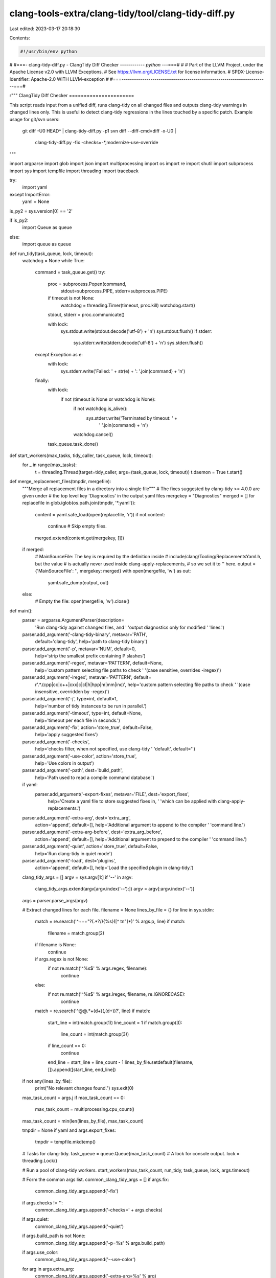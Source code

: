 clang-tools-extra/clang-tidy/tool/clang-tidy-diff.py
====================================================

Last edited: 2023-03-17 20:18:30

Contents:

.. code-block:: py

    #!/usr/bin/env python
#
#===- clang-tidy-diff.py - ClangTidy Diff Checker -----------*- python -*--===#
#
# Part of the LLVM Project, under the Apache License v2.0 with LLVM Exceptions.
# See https://llvm.org/LICENSE.txt for license information.
# SPDX-License-Identifier: Apache-2.0 WITH LLVM-exception
#
#===-----------------------------------------------------------------------===#

r"""
ClangTidy Diff Checker
======================

This script reads input from a unified diff, runs clang-tidy on all changed
files and outputs clang-tidy warnings in changed lines only. This is useful to
detect clang-tidy regressions in the lines touched by a specific patch.
Example usage for git/svn users:

  git diff -U0 HEAD^ | clang-tidy-diff.py -p1
  svn diff --diff-cmd=diff -x-U0 | \
      clang-tidy-diff.py -fix -checks=-*,modernize-use-override

"""

import argparse
import glob
import json
import multiprocessing
import os
import re
import shutil
import subprocess
import sys
import tempfile
import threading
import traceback

try:
  import yaml
except ImportError:
  yaml = None

is_py2 = sys.version[0] == '2'

if is_py2:
    import Queue as queue
else:
    import queue as queue


def run_tidy(task_queue, lock, timeout):
  watchdog = None
  while True:
    command = task_queue.get()
    try:
      proc = subprocess.Popen(command,
                              stdout=subprocess.PIPE,
                              stderr=subprocess.PIPE)

      if timeout is not None:
        watchdog = threading.Timer(timeout, proc.kill)
        watchdog.start()

      stdout, stderr = proc.communicate()

      with lock:
        sys.stdout.write(stdout.decode('utf-8') + '\n')
        sys.stdout.flush()
        if stderr:
          sys.stderr.write(stderr.decode('utf-8') + '\n')
          sys.stderr.flush()
    except Exception as e:
      with lock:
        sys.stderr.write('Failed: ' + str(e) + ': '.join(command) + '\n')
    finally:
      with lock:
        if not (timeout is None or watchdog is None):
          if not watchdog.is_alive():
              sys.stderr.write('Terminated by timeout: ' +
                               ' '.join(command) + '\n')
          watchdog.cancel()
      task_queue.task_done()


def start_workers(max_tasks, tidy_caller, task_queue, lock, timeout):
  for _ in range(max_tasks):
    t = threading.Thread(target=tidy_caller, args=(task_queue, lock, timeout))
    t.daemon = True
    t.start()


def merge_replacement_files(tmpdir, mergefile):
  """Merge all replacement files in a directory into a single file"""
  # The fixes suggested by clang-tidy >= 4.0.0 are given under
  # the top level key 'Diagnostics' in the output yaml files
  mergekey = "Diagnostics"
  merged = []
  for replacefile in glob.iglob(os.path.join(tmpdir, '*.yaml')):
    content = yaml.safe_load(open(replacefile, 'r'))
    if not content:
      continue # Skip empty files.
    merged.extend(content.get(mergekey, []))

  if merged:
    # MainSourceFile: The key is required by the definition inside
    # include/clang/Tooling/ReplacementsYaml.h, but the value
    # is actually never used inside clang-apply-replacements,
    # so we set it to '' here.
    output = {'MainSourceFile': '', mergekey: merged}
    with open(mergefile, 'w') as out:
      yaml.safe_dump(output, out)
  else:
    # Empty the file:
    open(mergefile, 'w').close()


def main():
  parser = argparse.ArgumentParser(description=
                                   'Run clang-tidy against changed files, and '
                                   'output diagnostics only for modified '
                                   'lines.')
  parser.add_argument('-clang-tidy-binary', metavar='PATH',
                      default='clang-tidy',
                      help='path to clang-tidy binary')
  parser.add_argument('-p', metavar='NUM', default=0,
                      help='strip the smallest prefix containing P slashes')
  parser.add_argument('-regex', metavar='PATTERN', default=None,
                      help='custom pattern selecting file paths to check '
                      '(case sensitive, overrides -iregex)')
  parser.add_argument('-iregex', metavar='PATTERN', default=
                      r'.*\.(cpp|cc|c\+\+|cxx|c|cl|h|hpp|m|mm|inc)',
                      help='custom pattern selecting file paths to check '
                      '(case insensitive, overridden by -regex)')
  parser.add_argument('-j', type=int, default=1,
                      help='number of tidy instances to be run in parallel.')
  parser.add_argument('-timeout', type=int, default=None,
                      help='timeout per each file in seconds.')
  parser.add_argument('-fix', action='store_true', default=False,
                      help='apply suggested fixes')
  parser.add_argument('-checks',
                      help='checks filter, when not specified, use clang-tidy '
                      'default',
                      default='')
  parser.add_argument('-use-color', action='store_true',
                      help='Use colors in output')
  parser.add_argument('-path', dest='build_path',
                      help='Path used to read a compile command database.')
  if yaml:
    parser.add_argument('-export-fixes', metavar='FILE', dest='export_fixes',
                        help='Create a yaml file to store suggested fixes in, '
                        'which can be applied with clang-apply-replacements.')
  parser.add_argument('-extra-arg', dest='extra_arg',
                      action='append', default=[],
                      help='Additional argument to append to the compiler '
                      'command line.')
  parser.add_argument('-extra-arg-before', dest='extra_arg_before',
                      action='append', default=[],
                      help='Additional argument to prepend to the compiler '
                      'command line.')
  parser.add_argument('-quiet', action='store_true', default=False,
                      help='Run clang-tidy in quiet mode')
  parser.add_argument('-load', dest='plugins',
                      action='append', default=[],
                      help='Load the specified plugin in clang-tidy.')

  clang_tidy_args = []
  argv = sys.argv[1:]
  if '--' in argv:
    clang_tidy_args.extend(argv[argv.index('--'):])
    argv = argv[:argv.index('--')]

  args = parser.parse_args(argv)

  # Extract changed lines for each file.
  filename = None
  lines_by_file = {}
  for line in sys.stdin:
    match = re.search('^\+\+\+\ \"?(.*?/){%s}([^ \t\n\"]*)' % args.p, line)
    if match:
      filename = match.group(2)
    if filename is None:
      continue

    if args.regex is not None:
      if not re.match('^%s$' % args.regex, filename):
        continue
    else:
      if not re.match('^%s$' % args.iregex, filename, re.IGNORECASE):
        continue

    match = re.search('^@@.*\+(\d+)(,(\d+))?', line)
    if match:
      start_line = int(match.group(1))
      line_count = 1
      if match.group(3):
        line_count = int(match.group(3))
      if line_count == 0:
        continue
      end_line = start_line + line_count - 1
      lines_by_file.setdefault(filename, []).append([start_line, end_line])

  if not any(lines_by_file):
    print("No relevant changes found.")
    sys.exit(0)

  max_task_count = args.j
  if max_task_count == 0:
      max_task_count = multiprocessing.cpu_count()
  max_task_count = min(len(lines_by_file), max_task_count)

  tmpdir = None
  if yaml and args.export_fixes:
    tmpdir = tempfile.mkdtemp()

  # Tasks for clang-tidy.
  task_queue = queue.Queue(max_task_count)
  # A lock for console output.
  lock = threading.Lock()

  # Run a pool of clang-tidy workers.
  start_workers(max_task_count, run_tidy, task_queue, lock, args.timeout)

  # Form the common args list.
  common_clang_tidy_args = []
  if args.fix:
    common_clang_tidy_args.append('-fix')
  if args.checks != '':
    common_clang_tidy_args.append('-checks=' + args.checks)
  if args.quiet:
    common_clang_tidy_args.append('-quiet')
  if args.build_path is not None:
    common_clang_tidy_args.append('-p=%s' % args.build_path)
  if args.use_color:
    common_clang_tidy_args.append('--use-color')
  for arg in args.extra_arg:
    common_clang_tidy_args.append('-extra-arg=%s' % arg)
  for arg in args.extra_arg_before:
    common_clang_tidy_args.append('-extra-arg-before=%s' % arg)
  for plugin in args.plugins:
    common_clang_tidy_args.append('-load=%s' % plugin)

  for name in lines_by_file:
    line_filter_json = json.dumps(
      [{"name": name, "lines": lines_by_file[name]}],
      separators=(',', ':'))

    # Run clang-tidy on files containing changes.
    command = [args.clang_tidy_binary]
    command.append('-line-filter=' + line_filter_json)
    if yaml and args.export_fixes:
      # Get a temporary file. We immediately close the handle so clang-tidy can
      # overwrite it.
      (handle, tmp_name) = tempfile.mkstemp(suffix='.yaml', dir=tmpdir)
      os.close(handle)
      command.append('-export-fixes=' + tmp_name)
    command.extend(common_clang_tidy_args)
    command.append(name)
    command.extend(clang_tidy_args)

    task_queue.put(command)

  # Wait for all threads to be done.
  task_queue.join()

  if yaml and args.export_fixes:
    print('Writing fixes to ' + args.export_fixes + ' ...')
    try:
      merge_replacement_files(tmpdir, args.export_fixes)
    except:
      sys.stderr.write('Error exporting fixes.\n')
      traceback.print_exc()

  if tmpdir:
    shutil.rmtree(tmpdir)


if __name__ == '__main__':
  main()


